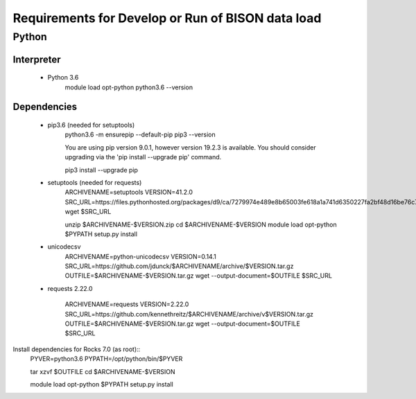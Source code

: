 --------------------------------------------------
Requirements for Develop or Run of BISON data load
--------------------------------------------------

Python
======

Interpreter
***********
    * Python 3.6  
        module load opt-python
        python3.6 --version

Dependencies
*************
    * pip3.6 (needed for setuptools)
        python3.6 -m ensurepip --default-pip
        pip3 --version

        You are using pip version 9.0.1, however version 19.2.3 is available.
        You should consider upgrading via the 'pip install --upgrade pip' command.
    
        pip3 install --upgrade pip
    
    * setuptools (needed for requests)
        ARCHIVENAME=setuptools
        VERSION=41.2.0
        SRC_URL=https://files.pythonhosted.org/packages/d9/ca/7279974e489e8b65003fe618a1a741d6350227fa2bf48d16be76c7422423/$ARCHIVENAME-$VERSION.zip
        wget $SRC_URL
    
        unzip $ARCHIVENAME-$VERSION.zip
        cd $ARCHIVENAME-$VERSION
        module load opt-python
        $PYPATH setup.py install

    * unicodecsv 
        ARCHIVENAME=python-unicodecsv
        VERSION=0.14.1
        SRC_URL=https://github.com/jdunck/$ARCHIVENAME/archive/$VERSION.tar.gz
        OUTFILE=$ARCHIVENAME-$VERSION.tar.gz
        wget --output-document=$OUTFILE $SRC_URL

    * requests 2.22.0

        ARCHIVENAME=requests
        VERSION=2.22.0
        SRC_URL=https://github.com/kennethreitz/$ARCHIVENAME/archive/v$VERSION.tar.gz
        OUTFILE=$ARCHIVENAME-$VERSION.tar.gz
        wget --output-document=$OUTFILE $SRC_URL

Install dependencies for Rocks 7.0 (as root)::   
        PYVER=python3.6
        PYPATH=/opt/python/bin/$PYVER
        
        tar xzvf $OUTFILE
        cd $ARCHIVENAME-$VERSION
        
        module load opt-python
        $PYPATH setup.py install
